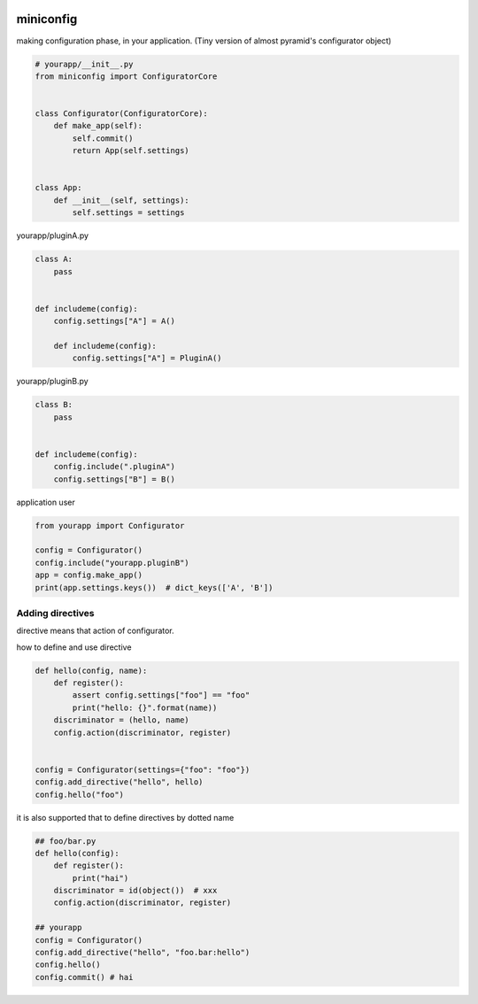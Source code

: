 .. image:: https://travis-ci.org/podhmo/miniconfig.svg?branch=master
    :target: https://travis-ci.org/podhmo/miniconfig

miniconfig
========================================

making configuration phase, in your application.
(Tiny version of almost pyramid's configurator object)

.. code-block:: python

    # yourapp/__init__.py
    from miniconfig import ConfiguratorCore


    class Configurator(ConfiguratorCore):
        def make_app(self):
            self.commit()
            return App(self.settings)


    class App:
        def __init__(self, settings):
            self.settings = settings

yourapp/pluginA.py

.. code-block:: python


    class A:
        pass


    def includeme(config):
        config.settings["A"] = A()

        def includeme(config):
            config.settings["A"] = PluginA()

yourapp/pluginB.py

.. code-block:: python

    class B:
        pass


    def includeme(config):
        config.include(".pluginA")
        config.settings["B"] = B()


application user

.. code-block:: python

    from yourapp import Configurator

    config = Configurator()
    config.include("yourapp.pluginB")
    app = config.make_app()
    print(app.settings.keys())  # dict_keys(['A', 'B'])


Adding directives
---------------------------------------

directive means that action of configurator.

how to define and use directive

.. code-block:: python

    def hello(config, name):
        def register():
            assert config.settings["foo"] == "foo"
            print("hello: {}".format(name))
        discriminator = (hello, name)
        config.action(discriminator, register)


    config = Configurator(settings={"foo": "foo"})
    config.add_directive("hello", hello)
    config.hello("foo")

it is also supported that to define directives by dotted name

.. code-block:: python

    ## foo/bar.py
    def hello(config):
        def register():
            print("hai")
        discriminator = id(object())  # xxx
        config.action(discriminator, register)

    ## yourapp
    config = Configurator()
    config.add_directive("hello", "foo.bar:hello")
    config.hello()
    config.commit() # hai

